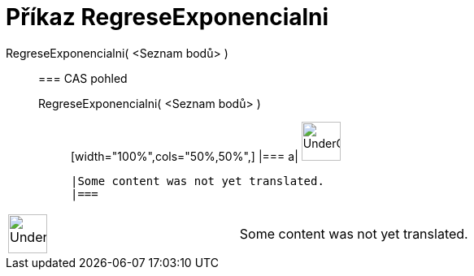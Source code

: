 = Příkaz RegreseExponencialni
:page-en: commands/FitExp
ifdef::env-github[:imagesdir: /cs/modules/ROOT/assets/images]

RegreseExponencialni( <Seznam bodů> )::
  === CAS pohled
  RegreseExponencialni( <Seznam bodů> );;
  [width="100%",cols="50%,50%",]
  |===
  a|
  image:48px-UnderConstruction.png[UnderConstruction.png,width=48,height=48]

  |Some content was not yet translated.
  |===

[width="100%",cols="50%,50%",]
|===
a|
image:48px-UnderConstruction.png[UnderConstruction.png,width=48,height=48]

|Some content was not yet translated.
|===
